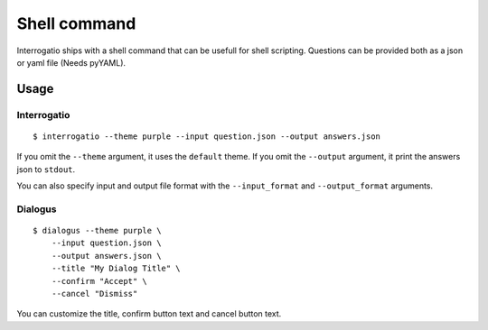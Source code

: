 Shell command
=============

Interrogatio ships with a shell command that can be usefull for shell
scripting.
Questions can be provided both as a json or yaml file (Needs pyYAML).

Usage
-----

Interrogatio
^^^^^^^^^^^^

::

    $ interrogatio --theme purple --input question.json --output answers.json

If you omit the ``--theme`` argument, it uses the ``default`` theme.
If you omit the ``--output`` argument, it print the answers json to ``stdout``.

You can also specify input and output file format with the ``--input_format``
and ``--output_format`` arguments.


Dialogus
^^^^^^^^

::

    $ dialogus --theme purple \
        --input question.json \
        --output answers.json \
        --title "My Dialog Title" \
        --confirm "Accept" \
        --cancel "Dismiss"


You can customize the title, confirm button text and cancel button text.

